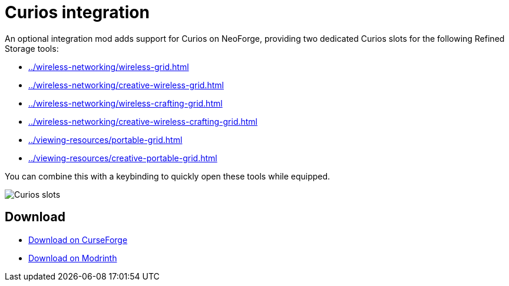 = Curios integration

An optional integration mod adds support for Curios on NeoForge, providing two dedicated Curios slots for the following Refined Storage tools:

- xref:../wireless-networking/wireless-grid.adoc[]
- xref:../wireless-networking/creative-wireless-grid.adoc[]
- xref:../wireless-networking/wireless-crafting-grid.adoc[]
- xref:../wireless-networking/creative-wireless-crafting-grid.adoc[]
- xref:../viewing-resources/portable-grid.adoc[]
- xref:../viewing-resources/creative-portable-grid.adoc[]

You can combine this with a keybinding to quickly open these tools while equipped.

image::../../assets/addons/curios.png[Curios slots]

== Download

- link:https://www.curseforge.com/minecraft/mc-mods/refined-storage-curios-integration[Download on CurseForge]
- link:https://modrinth.com/mod/refined-storage-curios-integration[Download on Modrinth]
